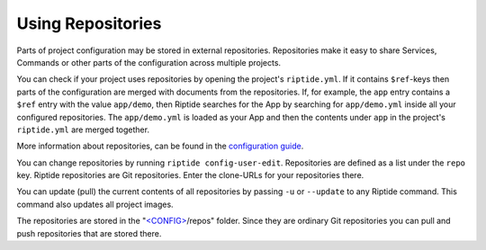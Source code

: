 Using Repositories
------------------

Parts of project configuration may be stored in external repositories. Repositories make
it easy to share Services, Commands or other parts of the configuration across multiple
projects.

You can check if your project uses repositories by opening the project's ``riptide.yml``.
If it contains ``$ref``-keys then parts of the configuration are merged with documents from the
repositories. If, for example, the ``app`` entry contains a ``$ref`` entry with the value ``app/demo``, then Riptide searches
for the App by searching for ``app/demo.yml`` inside all your configured repositories.
The ``app/demo.yml`` is loaded as your App and then the contents under ``app`` in the project's ``riptide.yml`` are merged together.

More information about repositories, can be found in the `configuration guide <../config_docs/mechanics/how_repositories.html>`_.

You can change repositories by running ``riptide config-user-edit``. Repositories are defined as a list under the ``repo`` key.
Riptide repositories are Git repositories. Enter the clone-URLs for your repositories there.

You can update (pull) the current contents of all repositories by passing ``-u`` or ``--update`` to any Riptide command.
This command also updates all project images.

The repositories are stored in the "`<CONFIG> <../index.html#Riptide-config-files>`_/repos" folder.
Since they are ordinary Git repositories you can pull and push repositories that are stored there.
